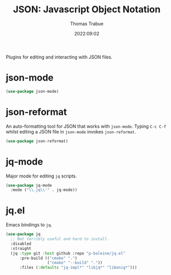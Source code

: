 #+title:   JSON: Javascript Object Notation
#+author:  Thomas Trabue
#+email:   tom.trabue@gmail.com
#+date:    2022:09:02
#+tags:
#+STARTUP: fold

Plugins for editing and interacting with JSON files.

* json-mode
#+begin_src emacs-lisp
  (use-package json-mode)
#+end_src

* json-reformat
An auto-formatting tool for JSON that works with =json-mode=.  Typing =C-c C-f=
whilst editing a JSON file in =json-mode= invokes =json-reformat=.

#+begin_src emacs-lisp
  (use-package json-reformat)
#+end_src

* jq-mode
Major mode for editing =jq= scripts.

#+begin_src emacs-lisp
  (use-package jq-mode
    :mode ("\\.jq\\'" . jq-mode))
#+end_src

* jq.el
Emacs bindings to =jq=.

#+begin_src emacs-lisp
  (use-package jq
    ;; Not terribly useful and hard to install.
    :disabled
    :straight
    (jq :type git :host github :repo "p-baleine/jq.el"
        :pre-build (("cmake" ".")
                    ("cmake" "--build" "."))
        :files (:defaults "jq-impl*" "libjq*" "libonig*")))
#+end_src
